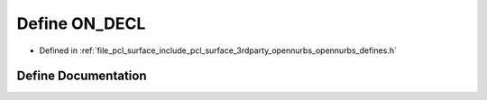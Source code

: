 .. _exhale_define_opennurbs__defines_8h_1a59fb488a26cef0e7bf900a815eb92b88:

Define ON_DECL
==============

- Defined in :ref:`file_pcl_surface_include_pcl_surface_3rdparty_opennurbs_opennurbs_defines.h`


Define Documentation
--------------------


.. doxygendefine:: ON_DECL
